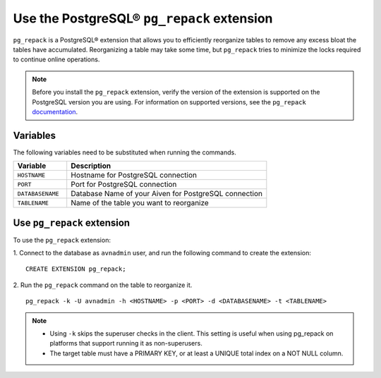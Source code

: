 Use the PostgreSQL® ``pg_repack`` extension
===========================================

``pg_repack`` is a PostgreSQL® extension that allows you to efficiently reorganize tables to remove any excess bloat the tables have accumulated. Reorganizing a table may take some time, but ``pg_repack`` tries to minimize the locks required to continue online operations.

.. note:: 
  Before you install the ``pg_repack`` extension, verify the version of the extension is supported on the PostgreSQL version you are using. For information on supported versions, see the ``pg_repack`` `documentation <https://reorg.github.io/pg_repack/>`_.

Variables
---------
The following variables need to be substituted when running the commands.

.. list-table::
  :header-rows: 1
  :widths: 16 60
  :align: left

  * - Variable
    - Description
  * - ``HOSTNAME``
    - Hostname for PostgreSQL connection
  * - ``PORT``
    - Port for PostgreSQL connection
  * - ``DATABASENAME``
    - Database Name of your Aiven for PostgreSQL connection
  * - ``TABLENAME``
    - Name of the table you want to reorganize

Use ``pg_repack`` extension
---------------------------
To use the ``pg_repack`` extension: 

1. Connect to the database as ``avnadmin`` user, and run the following command to create the extension: 
:: 

  CREATE EXTENSION pg_repack;

2. Run the ``pg_repack`` command on the table to reorganize it. 
::

  pg_repack -k -U avnadmin -h <HOSTNAME> -p <PORT> -d <DATABASENAME> -t <TABLENAME>   

.. note:: 
  - Using ``-k`` skips the superuser checks in the client. This setting is useful when using pg_repack on platforms that support running it as non-superusers.
  - The target table must have a PRIMARY KEY, or at least a UNIQUE total index on a NOT NULL column.


.. seealso::
  - For more information, see `pg_repack <https://reorg.github.io/pg_repack/>`_ documentation.
  - For more information on managing extensions, see :doc:`Install or update extension <../howto/manage-extensions>`.
  

